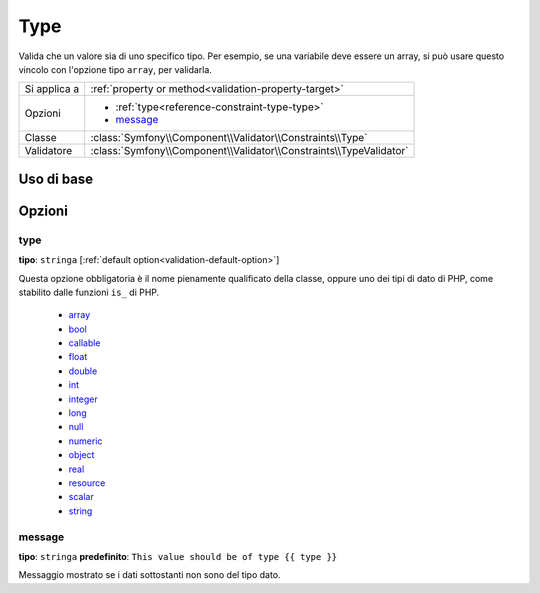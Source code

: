 Type
====

Valida che un valore sia di uno specifico tipo. Per esempio, se una variabile
deve essere un array, si può usare questo vincolo con l'opzione tipo ``array``,
per validarla.

+----------------+---------------------------------------------------------------------+
| Si applica a   | :ref:`property or method<validation-property-target>`               |
+----------------+---------------------------------------------------------------------+
| Opzioni        | - :ref:`type<reference-constraint-type-type>`                       |
|                | - `message`_                                                        |
+----------------+---------------------------------------------------------------------+
| Classe         | :class:`Symfony\\Component\\Validator\\Constraints\\Type`           |
+----------------+---------------------------------------------------------------------+
| Validatore     | :class:`Symfony\\Component\\Validator\\Constraints\\TypeValidator`  |
+----------------+---------------------------------------------------------------------+

Uso di base
-----------

.. configuration-block::

    .. code-block:: yaml

        # src/BlogBundle/Resources/config/validation.yml
        Acme\BlogBundle\Entity\Author:
            properties:
                age:
                    - Type:
                        type: integer
                        message: The value {{ value }} is not a valid {{ type }}.

    .. code-block:: php-annotations

       // src/Acme/BlogBundle/Entity/Author.php
       namespace Acme\BlogBundle\Entity;

       use Symfony\Component\Validator\Constraints as Assert;

       class Author
       {
           /**
            * @Assert\Type(type="integer", message="The value {{ value }} is not a valid {{ type }}.")
            */
            protected $age;
       }

Opzioni
-------

.. _reference-constraint-type-type:

type
~~~~

**tipo**: ``stringa`` [:ref:`default option<validation-default-option>`]

Questa opzione obbligatoria è il nome pienamente qualificato della classe, oppure uno
dei tipi di dato di PHP, come stabilito dalle funzioni ``is_`` di PHP.

  * `array <http://php.net/is_array>`_
  * `bool <http://php.net/is_bool>`_
  * `callable <http://php.net/is_callable>`_
  * `float <http://php.net/is_float>`_
  * `double <http://php.net/is_double>`_
  * `int <http://php.net/is_int>`_
  * `integer <http://php.net/is_integer>`_
  * `long <http://php.net/is_long>`_
  * `null <http://php.net/is_null>`_
  * `numeric <http://php.net/is_numeric>`_
  * `object <http://php.net/is_object>`_
  * `real <http://php.net/is_real>`_
  * `resource <http://php.net/is_resource>`_
  * `scalar <http://php.net/is_scalar>`_
  * `string <http://php.net/is_string>`_

message
~~~~~~~

**tipo**: ``stringa`` **predefinito**: ``This value should be of type {{ type }}``

Messaggio mostrato se i dati sottostanti non sono del tipo dato.